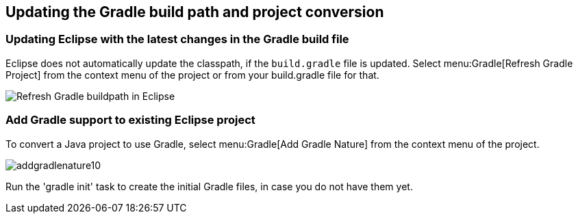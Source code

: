 == Updating the Gradle build path and project conversion

=== Updating Eclipse with the latest changes in the Gradle build file

Eclipse does not automatically update the classpath, if the `build.gradle` file is updated. 
Select menu:Gradle[Refresh Gradle Project] from the context menu of the project or from your build.gradle file for that.
		
image::refreshgradlebuildpath.png[Refresh Gradle buildpath in Eclipse]

=== Add Gradle support to existing Eclipse project

To convert a Java project to use Gradle, select menu:Gradle[Add Gradle Nature] from the context menu of the project.

image::addgradlenature10.png[]

Run the 'gradle init' task to create the initial Gradle files, in case you do not have them yet.

